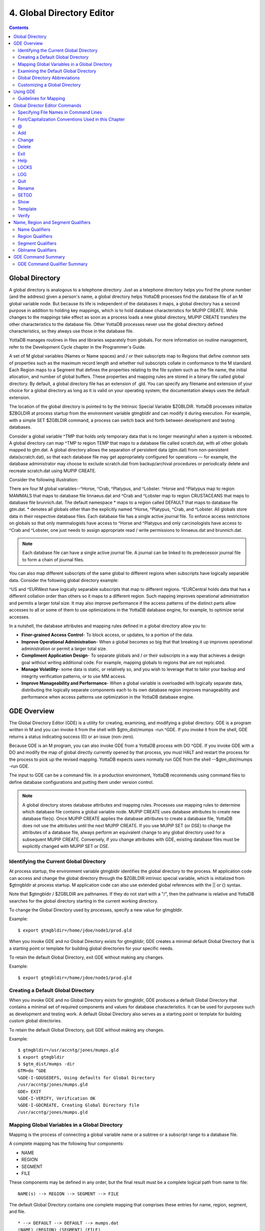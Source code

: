 
.. index:: 
   Global Directory Editor

=============================
4. Global Directory Editor
=============================

.. contents::
   :depth: 2

----------------------
Global Directory
----------------------

A global directory is analogous to a telephone directory. Just as a telephone directory helps you find the phone number (and the address) given a person's name, a global directory helps YottaDB processes find the database file of an M global variable node. But because its life is independent of the databases it maps, a global directory has a second purpose in addition to holding key mappings, which is to hold database characteristics for MUPIP CREATE. While changes to the mappings take effect as soon as a process loads a new global directory, MUPIP CREATE transfers the other characteristics to the database file. Other YottaDB processes never use the global directory defined characteristics, so they always use those in the database file.

YottaDB manages routines in files and libraries separately from globals. For more information on routine management, refer to the Development Cycle chapter in the Programmer's Guide.

A set of M global variables (Names or Name spaces) and / or their subscripts map to Regions that define common sets of properties such as the maximum record length and whether null subscripts collate in conformance to the M standard. Each Region maps to a Segment that defines the properties relating to the file system such as the file name, the initial allocation, and number of global buffers. These properties and mapping rules are stored in a binary file called global directory. By default, a global directory file has an extension of .gld. You can specify any filename and extension of your choice for a global directory as long as it is valid on your operating system; the documentation always uses the default extension.

The location of the global directory is pointed to by the Intrinsic Special Variable $ZGBLDIR. YottaDB processes initialize $ZBGLDIR at process startup from the environment variable gtmgbldir and can modify it during execution. For example, with a simple SET $ZGBLDIR command, a process can switch back and forth between development and testing databases.

Consider a global variable ^TMP that holds only temporary data that is no longer meaningful when a system is rebooted. A global directory can map ^TMP to region TEMP that maps to a database file called scratch.dat, with all other globals mapped to gtm.dat. A global directory allows the separation of persistent data (gtm.dat) from non-persistent data(scratch.dat), so that each database file may get appropriately configured for operations — for example, the database administrator may choose to exclude scratch.dat from backup/archival procedures or periodically delete and recreate scratch.dat using MUPIP CREATE.

Consider the following illustration: 

.. image:: globaldir.png

There are four M global variables--^Horse, ^Crab, ^Platypus, and ^Lobster. ^Horse and ^Platypus map to region MAMMALS that maps to database file linnaeus.dat and ^Crab and ^Lobster map to region CRUSTACEANS that maps to database file brunnich.dat. The default namespace * maps to a region called DEFAULT that maps to database file gtm.dat. * denotes all globals other than the explicitly named ^Horse, ^Platypus, ^Crab, and ^Lobster. All globals store data in their respective database files. Each database file has a single active journal file. To enforce access restrictions on globals so that only mammalogists have access to ^Horse and ^Platypus and only carcinologists have access to ^Crab and ^Lobster, one just needs to assign appropriate read / write permissions to linnaeus.dat and brunnich.dat.

.. note::
   Each database file can have a single active journal file. A journal can be linked to its predecessor journal file to form a chain of journal files. 

You can also map different subscripts of the same global to different regions when subscripts have logically separable data. Consider the following global directory example:

.. image:: gd.png

^US and ^EURWest have logically separable subscripts that map to different regions. ^EURCentral holds data that has a different collation order than others so it maps to a different region. Such mapping improves operational administration and permits a larger total size. It may also improve performance if the access patterns of the distinct parts allow accesses to all or some of them to use optimizations in the YottaDB database engine, for example, to optimize serial accesses. 

In a nutshell, the database attributes and mapping rules defined in a global directory allow you to: 

* **Finer-grained Access Control**- To block access, or updates, to a portion of the data.

* **Improve Operational Administration**- When a global becomes so big that that breaking it up improves operational administration or permit a larger total size.

* **Compliment Application Design**- To separate globals and / or their subscripts in a way that achieves a design goal without writing additional code. For example, mapping globals to regions that are not replicated.

* **Manage Volatility**- some data is static, or relatively so, and you wish to leverage that to tailor your backup and integrity verification patterns, or to use MM access.

* **Improve Manageability and Performance**- When a global variable is overloaded with logically separate data, distributing the logically separate components each to its own database region improves manageability and performance when access patterns use optimization in the YottaDB database engine.


-----------------------
GDE Overview
-----------------------

The Global Directory Editor (GDE) is a utility for creating, examining, and modifying a global directory. GDE is a program written in M and you can invoke it from the shell with $gtm_dist/mumps -run ^GDE. If you invoke it from the shell, GDE returns a status indicating success (0) or an issue (non-zero).

Because GDE is an M program, you can also invoke GDE from a YottaDB process with DO ^GDE. If you invoke GDE with a DO and modify the map of global directly currently opened by that process, you must HALT and restart the process for the process to pick up the revised mapping. YottaDB expects users normally run GDE from the shell --$gtm_dist/mumps -run GDE.

The input to GDE can be a command file. In a production environment, YottaDB recommends using command files to define database configurations and putting them under version control.

.. note::
   A global directory stores database attributes and mapping rules. Processes use mapping rules to determine which database file contains a global variable node. MUPIP CREATE uses database attributes to create new database file(s). Once MUPIP CREATE applies the database attributes to create a database file, YottaDB does not use the attributes until the next MUPIP CREATE. If you use MUPIP SET (or DSE) to change the attributes of a database file, always perform an equivalent change to any global directory used for a subsequent MUPIP CREATE. Conversely, if you change attributes with GDE, existing database files must be explicitly changed with MUPIP SET or DSE.

+++++++++++++++++++++++++++++++++++++++++
Identifying the Current Global Directory
+++++++++++++++++++++++++++++++++++++++++

At process startup, the environment variable gtmgbldir identifies the global directory to the process. M application code can access and change the global directory through the $ZGBLDIR intrinsic special variable, which is initialized from $gtmgbldir at process startup. M application code can also use extended global references with the || or {} syntax.

Note that $gtmgbldir / $ZGBLDIR are pathnames. If they do not start with a "/", then the pathname is relative and YottaDB searches for the global directory starting in the current working directory.

To change the Global Directory used by processes, specify a new value for gtmgbldir.

Example:

.. parsed-literal::
   $ export gtmgbldir=/home/jdoe/node1/prod.gld

When you invoke GDE and no Global Directory exists for gtmgbldir, GDE creates a minimal default Global Directory that is a starting point or template for building global directories for your specific needs.

To retain the default Global Directory, exit GDE without making any changes.

Example:

.. parsed-literal::
   $ export gtmgbldir=/home/jdoe/node1/prod.gld

++++++++++++++++++++++++++++++++++++
Creating a Default Global Directory
++++++++++++++++++++++++++++++++++++

When you invoke GDE and no Global Directory exists for gtmgbldir, GDE produces a default Global Directory that contains a minimal set of required components and values for database characteristics. It can be used for purposes such as development and testing work. A default Global Directory also serves as a starting point or template for building custom global directories.

To retain the default Global Directory, quit GDE without making any changes.

Example:

.. parsed-literal::
   $ gtmgbldir=/usr/accntg/jones/mumps.gld
   $ export gtmgbldir
   $ $gtm_dist/mumps -dir
   GTM>do ^GDE
   %GDE-I-GDUSEDEFS, Using defaults for Global Directory
   /usr/accntg/jones/mumps.gld
   GDE> EXIT
   %GDE-I-VERIFY, Verification OK
   %GDE-I-GDCREATE, Creating Global Directory file
   /usr/accntg/jones/mumps.gld

+++++++++++++++++++++++++++++++++++++++++++++++
 Mapping Global Variables in a Global Directory
+++++++++++++++++++++++++++++++++++++++++++++++

Mapping is the process of connecting a global variable name or a subtree or a subscript range to a database file.

A complete mapping has the following four components:

* NAME
* REGION
* SEGMENT
* FILE

These components may be defined in any order, but the final result must be a complete logical path from name to file:

.. parsed-literal::
   NAME(s) --> REGION --> SEGMENT --> FILE

The default Global Directory contains one complete mapping that comprises these entries for name, region, segment, and file.

.. parsed-literal::
   * --> DEFAULT --> DEFAULT --> mumps.dat
   (NAME) (REGION) (SEGMENT) (FILE)

The * wildcard identifies all possible global names. Subsequent edits create entries for individual global names or name prefixes.

Regions and segments store information used to control the creation of the file. The characteristics stored with the region and segment are passed to MUPIP only when creating the database file using the CREATE command, so subsequent changes to these characteristics in the Global Directory have no effect on an existing database.

On EXIT, GDE validates the global directory to ensure that every legal global variable node maps to exactly one region; that every region has at least one global variable node mapping to it and that it maps to exactly one segment; that every segment has exactly one region mapping to it; and that the attributes for each region and segment are internally consistent. GDE will not create a structurally unsound global directory, and will not exit until it validates the global directory. Informational messages advise you of structural inconsistencies.

+++++++++++++++++++++++++++++++++++++++
Examining the Default Global Directory
+++++++++++++++++++++++++++++++++++++++

A Global Directory looks like this:

.. parsed-literal::
                                         \*\*\* Templates \*\*\*
    Region                  Def Coll     Rec Size   Key Size   Null Subs   Std Null Coll   Jnl   Inst Freeze on Err   Qdb Rundown   Epoch Taper   AutoDb  Stats   Lock Crit
    ------------------------------------------------------------------------------------------------------------------------------------------------------------------------
    <default>                   0          256        64        NEVER           N           N              N               N             Y          N        Y      SEP

   
    Segment                Active        Acc   Typ    Block     Alloc   Exten   Options
    ---------------------------------------------------------------------------------------
    <default>                *           BG    DYN    4096       100     100    GLOB=1024
                                                                                LOCK=40
                                                                                RES=0
                                                                                ENCR=OFF
                                                                                MSLT=1024
                                                                                DALL=YES
                                                                                AIO=OFF
    <default>                            MM   DYN     4096       100      100   DEFER
                                                                                LOCK=40
                                                                                MSLT=1024
                                                                                DALL=YES


             \*\*\* NAMES \*\*\*
    Global                      Region
    -----------------------------------
      *                       DEFAULT


                                      \*\*\* REGIONS \*\*\*
    Region             Dynamic Segment        Def Coll   Rec Size   Key Size    Null Subs   Std Null Coll  Jnl  Inst Freeze on Err   Qdb Rundown  Epoch Taper  AutoDB  Stats   Lock Crit
    -------------------------------------------------------------------------------------------------------------------------------------------------------------------------------------
    DEFAULT            DEFAULT                  0         256         64           NEVER          N         N           N                 N            Y          N      Y       SEP


                                       \*\*\* SEGMENTS \*\*\*
    Segment                File (def ext: .dat)      Acc  Typ   Block   Alloc  Exten  Options
    ---------------------------------------------------------------------------------------------
    DEFAULT                  mumps.dat               BG   DYN    4096    100    100   GLOB=1024
                                                                                      LOCK=40
                                                                                      RES=0
                                                                                      ENCR=OFF
                                                                                      MSLT=1024
                                                                                      DALL=YES
                                                                                      AIO=OFF

                                        \*\*\* MAP \*\*\*
    ----------------------------- Names ---------------------------------------------
    From                Up to                      Region/Segment/File (def ext: .dat)
    ----------------------------------------------------------------------------------
    %                   ...                           REG=DEFAULT
                                                      SEG=DEFAULT
                                                      FILE=mumps.dat
    LOCAL LOCKS                                       REG=DEFAULT
                                                      SEG=DEFAULT
                                                      FILE=mumps.dat


There are five primary sections in a Global Directory

* TEMPLATES
* NAMES
* REGIONS
* SEGMENTS
* MAP

The function of each section in the Global Directory is described as follows:

**TEMPLATES**

This section of the Global Directory provides a default value for every database or file parameter passed to YottaDB as part of a region or segment definition. GDE uses templates to complete a region or segment definition where one of these necessary values is not explicitly defined.

GDE provides initial default values when creating a new Global Directory. You can then change any of the values using the appropriate -REGION or -SEGMENT qualifiers with the TEMPLATE command.

**NAMES**

An M program sees a monolithic global variable namespace. The NAMES section of the Global Directory partitions the namespace so that a global name or a global name with a subscript range reside in different database files. An M global can reside in one more database file, each database file can store many M globals.

**REGIONS**

The REGIONS section lists all of the regions in the Global Directory. Each region defines common properties for a set of M global variables or nodes; therefore, multiple sets of names from the NAMES section map onto a single region.

You assign these values by specifying the appropriate qualifier when you create or modify individual regions. If you do not specify a value for a particular parameter, GDE assigns the default value from the TEMPLATES section.

**SEGMENTS**

This section of the Global Directory lists currently defined segments. While regions specify properties of global variables, segments specify the properties of files. There is a one-to-one mapping between regions and segments. You assign these values by specifying the appropriate qualifier when you create or modify individual segments. If you do not specify a value for a particular parameter, GDE assigns the default value from the TEMPLATES section.

**MAP**

This section of the Global Directory lists the current mapping of names to region to segment to file. In the default Global Directory, there are two lines in this section: one specifies the destination for all globals, the other one is for M LOCK resources with local variable names. If you add any new mapping component definitions (that is, any new names, regions, or segments), this section displays the current status of that mapping. Any components of the mapping not currently defined display "NONE". Because GDE requires all elements of a mapping to be defined, you will not be able to EXIT (and save) your Global Directory until you complete all mappings.

+++++++++++++++++++++++++++++++
Global Directory Abbreviations
+++++++++++++++++++++++++++++++

GDE uses the following abbreviations to display the output of a global directory. The following list show global directory abbreviations with the associated qualifiers. For a description of the function of individual qualifiers, see "GDE Command Summary". 

+-----------------------------------------+----------------------------------------+
| Abbreviation                            | Full Form                              |
+=========================================+========================================+
| Acc                                     | -ACCESS_METHOD                         |
+-----------------------------------------+----------------------------------------+
| AIO                                     | -[NO]ASYNCIO                           |
+-----------------------------------------+----------------------------------------+
| Alloc                                   | -ALLOCATION                            |
+-----------------------------------------+----------------------------------------+
| AutoDB                                  | -[NO]AUTODB                            |
+-----------------------------------------+----------------------------------------+
| Autoswitch                              | -AUTOSWITCHLIMIT                       |
+-----------------------------------------+----------------------------------------+
| Block                                   | -BLOCK_SIZE                            |
+-----------------------------------------+----------------------------------------+
| Buff                                    | -BUFFER-SIZE                           |
+-----------------------------------------+----------------------------------------+
| Dall                                    | -[NO]DEFER_ALLOCATE                    |
+-----------------------------------------+----------------------------------------+
| Def Coll                                | -COLLATION_DEFAULT                     |
+-----------------------------------------+----------------------------------------+
| Epoch Taper                             | -[NO]EPOCHTAPER                        |
+-----------------------------------------+----------------------------------------+
| Exten                                   | -EXTENSION_COUNT                       |
+-----------------------------------------+----------------------------------------+
| File                                    | -FILE_NAME                             |
+-----------------------------------------+----------------------------------------+
| GLOB                                    | -GLOBAL_BUFFER_COUNT                   |
+-----------------------------------------+----------------------------------------+
| Inst Freeze on Err                      | -[NO]INST_FREEZE_ON_ERROR              |
+-----------------------------------------+----------------------------------------+
| JNL                                     | -[NO]JOURNAL                           |
+-----------------------------------------+----------------------------------------+
| Key Size                                | -KEY_SIZE                              |
+-----------------------------------------+----------------------------------------+
| LOCK                                    | -LOCK_SPACE                            |
+-----------------------------------------+----------------------------------------+
| LOCK Crit                               | -[NO]LOCK_CRIT                         |
+-----------------------------------------+----------------------------------------+
| MSLT                                    | -MUTEX_SLOTS                           |
+-----------------------------------------+----------------------------------------+
| Null Subs                               | -[HO]NULL_SUBSCRIPTS                   |
+-----------------------------------------+----------------------------------------+
| Qdb Rndwn                               | -[NO]QDBRUNDOWN                        |
+-----------------------------------------+----------------------------------------+
| Std Null Coll                           | -[NO]STDNULLCOLL                       |
+-----------------------------------------+----------------------------------------+
| Rec Size                                | -RECORD_SIZE                           |
+-----------------------------------------+----------------------------------------+
| RES                                     | -RESERVED_BYTES                        |
+-----------------------------------------+----------------------------------------+
| Region                                  | -REGION                                |
+-----------------------------------------+----------------------------------------+
| Stats                                   | -[NO[STATS                             |
+-----------------------------------------+----------------------------------------+
| Typ                                     | -DYNAMIC_SEGMENT                       |
+-----------------------------------------+----------------------------------------+

++++++++++++++++++++++++++++++++
Customizing a Global Directory
++++++++++++++++++++++++++++++++

Once you have installed YottaDB and verified its operation, create Global Directories based on your needs. To create customized Global Directories, use the appropriate GDE commands and qualifiers to build each desired Global Directory. The GDE commands are described later in this chapter.

You can also create a text file of GDE commands with a standard text editor and process this file with GDE. In a production environment, this gives better configuration management than interactive usage with GDE.

**Adding a Journaling Information Section**

If you select the -JOURNAL option when you ADD or CHANGE a region in a Global Directory, the following section is added to your Global Directory and displays when you invoke SHOW. The columns provided display the values you selected with the journal options, or defaults provided by YottaDB for any options not explicitly defined.

.. parsed-literal::
                                            \*\*\* JOURNALING INFORMATION \*\*\*
   Region               Journal File (def extL .mjl)        Before     Buff    Alloc   Exten   Autoswitch
   --------------------------------------------------------------------------------------------------------
   DEFAULT                $gtmdir/$gtmver/g/gtm.mjl          Y         2308    2048     2048    8386560

For more information about journaling, see the section on the JOURNAL qualifier in this chapter and Chapter 6: “YottaDB Journaling”.

-----------------------
Using GDE
-----------------------

The default installation procedure places the GDE utility into a directory assigned to the environment variable gtm_dist.

To invoke GDE:

from within YottaDB, use the command:

.. parsed-literal::
   YDB>do ^GDE

from the shell, enter:

.. parsed-literal::
   $ mumps -r GDE

GDE displays informational messages like the following, and then the GDE> prompt:

.. parsed-literal::
   %GDE-I-LOADGD, loading Global Directory file /prod/mumps.gld
   %GDE-I-VERIFY, Verification OK
   GDE>

If this does not work, contact your system manager to investigate setup and file access issues.

.. note::
   Even when invoked from within YottaDB, GDE always uses the gtmgbldir environment variable to identify its target.

To leave GDE:

* Use the GDE EXIT command to save all changes and return to the caller.

  .. parsed-literal::
     GDE> EXIT

* Use the GDE QUIT command to discard all changes and return to the caller. This will not save any changes.

  .. parsed-literal::
     GDE> QUIT

+++++++++++++++++++++++
Guidelines for Mapping
+++++++++++++++++++++++

This section lists the parameters that apply to defining each component of a mapping.

**NAMES**

The NAMES section contains mappings of M global name spaces. More than one name space can map to a single region but a single name space can only map to one region.

A name space:

* Is case-sensitive
* Must begin with an alphabetic character or a percent sign (%).
* Can be a discrete "global" name, for example, aaa corresponds to the global variable ^aaa.
* Can be a global name ending with a wild card ("*"), for example, abc* represents the set of global nodes which have abc as the starting prefix.
* Can be a subtree of a global name, for example, abc(1) represents a subtree of the global ^abc. 
* Can be a subscript range, for example, abc(1:10) represents all nodes starting from ^abc(1) up to (but not including) to ^abc(10).
* A global name can be one to 31 alphanumeric characters. However, the combined length of a global and its subscripts is limited to 1,019 bytes (the maximum key size supported by YottaDB). Note that the byte length of the subscripted global specification can exceed the maximum KeySize specified for its region. 
* Maps to only one region in the Global Directory.

**REGIONS**

The REGIONS section contains mappings of the database. A region is a logical structure that holds information about a portion of the database, such as key-size and record-size. A key is the internal representation of a global variable name. In this chapter the terms global variable name and key are used interchangeably. A record refers to a key and its data.

A Global Directory must have at least one region. A region only maps to a single segment. More than one name may map to a region.

A region name:

* Can include alphanumerics, dollar signs ($), and underscores ( _ ).
* Can have from 1 to 31 characters.

GDE automatically converts region names to uppercase, and uses DEFAULT for the default region name.

**SEGMENTS**

The SEGMENTS section contains mappings for segments. A segment defines file-related database storage characteristics. A segment must map to a single file. A segment can be mapped by only one region.

YottaDB uses a segment to define a physical file and access method for the database stored in that file.

A segment-name:

* Can include alphanumerics, dollar signs ($), and underscores ( _ )
* Can have from one to 31 characters

GDE automatically converts segment names to uppercase. GDE uses DEFAULT for the default segment name.

**FILE**

Files are the structures provided by UNIX for the storage and retrieval of information. Files used by YottaDB must be random-access files resident on disk.

By default, GDE uses the file-name mumps.dat for the DEFAULT segment. GDE adds the .dat to the file name when you do not specify an extension. Avoid non-graphic and punctuation characters with potential semantic significance to the file system in file names as they will produce operational difficulties.

**Example of a Basic Mapping**

To complete this procedure, you must have already opened a Global Directory.

* ADD a new global variable name.

  .. parsed-literal::
     GDE> add -name cus -region=cusreg
  
This maps the global name cus to the region cusreg.

* ADD region cusreg, if it does not exist.

  .. parsed-literal::
     GDE> add -region cusreg -dynamic=cusseg

This creates the region cusreg and connects it to the segment cusseg. -d[ynamic] is a required qualifier that takes the associated segment-name as a value.

* ADD segment cusreg, if it does not exist, and link it to a file.

  .. parsed-literal::
     GDE> add -segment cusseg -file=cus.dat

This creates the segment cusseg and connects it to the file cus.dat.

To review the information you have added to the Global Directory, use the SHOW command.

To perform a consistency check of the configuration, use the VERIFY command.

To exit the Global Directory and save your changes, use the EXIT command. GDE performs an automatic verification. If successful, the mappings and database specifications become part of the Global Directory, available for access by processes, utilities, and the run-time system.

Only MUPIP CREATE uses the database specifications; run-time processes and other utility functions use only the map. 

-------------------------------
Global Director Editor Commands
-------------------------------

This section describes GDE commands. GDE allows abbreviations of commands. The section describing each command provides the minimum abbreviation for that command and a description of any qualifiers that are not object-related. The section discussing the object-type describes all the associated object-related qualifiers.

Command Syntax:

The general format of GDE commands is:

.. parsed-literal::
   command [-object-type] [object-name] [-qualifier]

where:

-object-type : Indicates whether the command operates on a -N[AME] space, -R[EGION], or -S[EGMENT].
object-name: Specifies the name of the N[AME] space, R[EGION], or S[EGMENT]. Objects of different types may have the same name. Name spaces may include the wildcard operator (*) as a suffix.
-qualifier: Indicates an object qualifier.

The format description for each individual command specifies required qualifiers for that command.

The @, EXIT, HELP, LOG, QUIT, SETGD, and SPAWN commands do not use this general format. For the applicable format, refer to the section explaining each of these commands.

Comments on command lines start with an exclamation mark (!) and run to the end of line. 

.. note::
   An exclamation mark not enclosed in quotation marks ("")(for example in a subscript) causes GDE to ignore the rest of that input line.


++++++++++++++++++++++++++++++++++++++
Specifying File Names in Command Lines
++++++++++++++++++++++++++++++++++++++

File names must either appear as the last item on the command line or be surrounded by quotation marks. Because UNIX file naming conventions permit the use of virtually any character in a file-name, once a qualifier such as -FILE_NAME or -LOG introduces a file name and the first character after the equal sign is not a quotation mark, YottaDB treats the entire remainder of the line as the file-name. When using quotation marks around file-names, GDE interprets a pair of embedded quotation marks as a single quotation mark within the file-name. Note that the use of Ctrl or punctuation characters such as exclamation mark (!), asterisk (*), or comma (,) in a file-name is likely to create significant operational file management challenges. YottaDB strongly recommends against such practices.

+++++++++++++++++++++++++++++++++++++++++++++++++++++
Font/Capitalization Conventions Used in this Chapter
+++++++++++++++++++++++++++++++++++++++++++++++++++++

All YottaDB and GDE commands and qualifiers may be entered in either upper or lower case at the command prompt. However, when you SHOW your current Global Directory, GDE uses the following case conventions: 

* Region and segment names always display in uppercase

* Name space object names always appear in case in which they are entered.

* File-names always appear in case in which they are entered.

.. note::
   The .dat extension is appended to the file-name when the database file is created, but does not appear in the Global Directory listing, unless you enter it that way.

The descriptions of these commands and qualifiers appear in various cases and fonts throughout this documentation. This section describes the conventions used in describing these commands and qualifiers.

* In text: all YottaDB commands and qualifiers appear in uppercase.

* In examples: the entire command line is shown in lower case.

+++
\@
+++

The @ command executes a GDE command file. Use the @ command to execute GDE commands stored in a text file.

The format of the @ command is:

.. parsed-literal::
   @file-name

The file-name specifies the command file to execute. Use the file-name alone for a file in the current working directory or specify the relative path or the full path.

GDE executes each line of the command file as if it were entered at the terminal.

Example:

.. parsed-literal::
   GDE> @standard

This command executes the GDE commands in the file standard in the current working directory. standard should contain GDE commands; comments should start with an exclamation mark (!). 

+++
Add
+++

The ADD command inserts a new name, region, or segment into the Global Directory.

The format of the ADD command is one of the following: 

.. parsed-literal::
   A[DD] -N[AME] namespace -R[EGION]=region-name
   A[DD] -R[EGION] region-name -D[YNAMIC]=segment-name [-REGION-qualifier...]
   A[DD] -S[EGMENT] segment-name [-SEGMENT-qualifier...] -F[ILE_NAME]=file-name
   A[DD] -G[BLNAME] global-name [-GBLNAME-qualifier ...] 

The ADD command requires specification of an object-type and object-name. GDE supplies default values from the templates for qualifiers not explicitly supplied in the command.

namespace specifies a global name or a global name with subscript(s) or a global name with a subscript range in the form of global[[*]|[(from-subscript:[to-subscript])]].

Name spaces and file-names are case-sensitive; other objects are not case-sensitive.

**-Name**

Maps a namespace to a region in the global directory. The format of the ADD -NAME command is:

.. parsed-literal::
   A[DD]-N[AME] namespace -R[EGION]=region-name


* You can map a global and its subtrees to different regions.

* You can also use a colon (:) to map ranges of subscripted names and their subtrees to a region. Ranges are closed on the left and open on the right side of the colon. For example, add -name PRODAGE(0:10) -region DECADE0 maps ^PRODAGE(0) to ^PRODAGE(9), assuming the application always uses integer subscripts, to region DECADE0.

* You can also use $CHAR() and $ZCHAR() to specify unprintable characters as subscripts. "" (an empty string) or no value (e.g. 20: or :20 or :) specify open-ended ranges, which span, on the left, from the first subscript ("") to, on the right, the last possible string.

* Regions that contain global variables sharing the same unsubscripted name that span regions must use standard null collation; attempting to use the deprecated original null collation produces an error.

Example:

.. parsed-literal::
   GDE> add    -name IMPL                             -region=OTHERMUMPS  ! Map MUMPS implementations to OTHERMUMPS
   GDE> add    -name IMPL("YottaDB")                  -region=MYMUMPS     ! While mapping YottaDB to MYMUMPS

These examples map an entire subtree of a global to a region.

Example:

.. parsed-literal::
   GDE> add    -name PRODAGE(0:10)                    -region=DECADE0     ! Ranges are closed on the left and open on the right
   GDE> add    -name PRODAGE(10:20)                   -region=DECADE1     ! PRODAGE(10) maps to DECADE1
   GDE> add    -name PRODAGE(20:30)                   -region=DECADE2

This example uses a colon (:) to map ranges of subscripted names and their subtrees to a region. Note that ranges are specific numbers or strings - GDE does not support wildcards (using "*") in ranges.

Example:

.. parsed-literal::
   GDE> add    -name=PRODAGE(:10)                     -region=DECADE0     ! This line and the next are equivalent
   GDE> add    -name PRODAGE("":10)                   -region=DECADE0     ! numbers up to, but not including, 10
   GDE> add    -name PRODAGE(20:)                     -region=DECADE2     ! 20 thru all numbers (> 20) + strings
   GDE> add    -name PRODAGE(20:"")                   -region=DECADE2     ! same as the add just above

These examples demonstrate the use of $CHAR() and $ZCHAR() to specify unprintable characters; Notice that the arguments are positive integers (exponential - E syntax not allowed), and valid code points for $CHAR() or in range for $ZCHAR(), both with respect to the current $ZCHSET. Also, "" (an empty string) or no value (e.g. 20: or :20 or :) specify open-ended ranges, which span, on the left, from the first subscript ("") to, on the right, the last possible string.

Example:

.. parsed-literal::
   GDE> add    -name MODELNUM                         -region=NUMERIC
   GDE> add    -name MODELNUM($char(0):)              -region=STRING


This example map numeric subscripts and strings to separate regions.

Example:

.. parsed-literal::
   GDE> add    -name DIVISION("Europe","a":"m")       -region EUROPEAL
   GDE> add    -name DIVISION("Europe","m":"z")       -region EUROPEM
   GDE> add    -name DIVISION("Australia")            -region AUSTRALIA
   GDE> add    -name DIVISION("USA","South","a":"m")  -region USSAL
   GDE> add    -name DIVISION("USA","South","m":"{")  -region USSMZ
   GDE> add    -name DIVISION("USA","WestCoast")      -region USWC

This example maps global variables with the same unsubscripted name at multiple subscript levels.

Example:

.. parsed-literal::
   GDE> add    -name x                               -region=REG1
   GDE> add    -name x(5)                            -region=REG1
   GDE> add    -name x(5,10:)                        -region=REG2
   GDE> add    -name x(5:20)                         -region=REG2
   GDE> add    -name x(20)                           -region=REG2
   GDE> add    -name x(20,40)                        -region=REG2
   GDE> add    -name x(20,40,50:)                    -region=REG3
   GDE> add    -name x(20,40:)                       -region=REG3
   GDE> add    -name x(20:)                          -region=REG3

This example performs the following mapping:

* from ^x, upto but not including ^x(5,10), maps to REG1

* from ^x(5,10), upto but not including ^x(20,40,50), maps to to REG2

* from ^x(20,40,50) through the last subscript in ^x maps to REG 3

**-Segment**

Maps a segment to a database file. The syntax of the ADD -SEGMENT command is:

.. parsed-literal::
   A[DD]-S[EGMENT] segment-name [-SEGMENT-qualifier...] -F[ILE_NAME]=file-name

Example:

.. parsed-literal::
   GDE> add -segment temp -file_name=scratch

This command creates a segment-name TEMP and maps it to the file scratch.dat in the current working directory. However, if you were to specify scratch as the file-name, in other words, an environment variable, each process uses the file using the translation of that environment variable at run-time.

**-Region**

Maps a region to a segment. The syntax of the ADD -REGION command is:

.. parsed-literal::
   A[DD]-R[EGION] region-name -D[YNAMIC]=segment-name [-REGION-qualifier...]

**-Gblname**

Provides a mechanism to specify the collation for global variables sharing the same unsubscripted name. Specifying a collation is necessary for globals that span multiple regions and and use an alternate collation. Because the global name EURCentral (described in the Introduction section) uses an alternate collation, it requires an entry in the GBLNAME section. The format of the ADD -GBLNAME command is:

.. parsed-literal::
   A[DD] -G[BLNAME] -C[OLLATION]=collation_number

* Because string subscripts are subject to collation (the unsubscripted portion of a global variable name and numeric subscripts are not), GDE needs to know the collation sequence number associated with each unsubscripted global variable name. M standard collation (the default) has a collation number of zero (0). As a consequence, when you use alternative collation(s) (other than 0), the collation transforms must be available to GDE in the same way as they are to other YottaDB components. All of a global (all nodes sharing the same unsubscripted global name) must have a single collation, which is implicitly the case for globals that do not span multiple regions.

* Globals that do not span multiple regions and do not have any collation characteristics defined in the GBLNAME section of the global directory take on the default collation characteristics defined in the database region to which they map. On the other hand, globals that span multiple regions have their collation implicitly (collation 0), or explicitly, established by the GBLNAME section of the global directory and cannot adopt a differing collation based on the region collation characteristic. Because YottaDB determines collation for globals spanning multiple regions by the GBLNAME characteristic, which cannot change once the database files are created, GDE reports collation on many error messages.

Example:

.. parsed-literal::
   GDE> add    -gblname EURCentral -collation=1
   GDE> show   -gblname
            \*\*\* GBLNAMES \*\*\*
   Global                             Coll  Ver
   ------------------------------------------------------------------------------
   EURCentral                           1    0

+++++++++++
Change
+++++++++++

The CHANGE command alters the name-to-region or region-to-segment mapping and /or the environment for a region or segment.

The format of the CHANGE command is: 

.. parsed-literal::
   C[HANGE]-N[AME] namespace -R[EGION]=new-region
   C[HANGE]-R[EGION] region-name [-REGION-qualifier...]
   C[HANGE]-S[EGMENT] segment-name [-SEGMENT-qualifier...]
   C[HANGE] -G[BLNAME] -C[OLLATION]=collation_number

The CHANGE command requires specification of an object-type and object-name.

Once you exit GDE, mapping changes take effect for any subsequent image activation (for example, the next RUN or the mumps -direct command). Changes to database parameters only take effect for new database files created with subsequent MUPIP CREATE commands that use the modified Global Directory. Use the MUPIP SET command (or in some cases DSE) to change characteristics of existing database files.

Example:

.. parsed-literal::
   GDE> change -region master -dynamic=temp -key=100

This command changes the region master to use the segment temp and establishes a maximum KEY_SIZE of 100 characters for the next creation of a file for this region. The segment change takes effect the first time the system uses the Global Directory after the GDE session EXITs, while the KEY_SIZE change takes effect after the next MUPIP CREATE that creates a new database file for segment temp.

++++++++++++++
Delete
++++++++++++++

The DELETE command removes a name, region, or segment from the Global Directory. The DELETE command does not delete any actual data. However, YottaDB does not access database files that do not have mapped global variables except through extended references using an alternative global directory that does not map to them. Note that YottaDB replication does not support global updates made with extended references, unless they actually map to a database file that is a part of the replicated instance.

The format of the DELETE command is: 

.. parsed-literal::
   D[ELETE] -N[AME] namespace
   D[ELETE] -R[EGION] region-name
   D[ELETE] -S[EGMENT] segment-name
   D[ELETE] -G[BLNAME] global-name

The DELETE command requires specification of an object-type and object-name.

Deleting a name removes the namespace-to-region mapping. Deleting a region unmaps all names mapped to the region. Deleting a segment unmaps the region mapped to the segment.

You may map the deleted names to another region or the deleted region to another segment using the CHANGE command.

The default namespace (*) cannot be deleted.

Example:

.. parsed-literal::
   GDE> del -name T*

This command deletes the explicit mapping of all global names starting with the letter "T." This command does not delete any global variables. However, it may make preexisting globals starting with the letter "T" invisible, at least while using this global directory, because the T* global names map to the default namespace going forward. 

++++++++
Exit
++++++++

The EXIT command writes all changes made in the current GDE editing session to the Global Directory and terminates the current editing session.

The format of the EXIT command is:

.. parsed-literal::
   E\[XIT\]

GDE performs a full verification test (VERIFY) on the data. If the verification succeeds, GDE writes the new Global Directory to file system and issues a verification message.

If the verification fails, GDE displays a listing of all unverifiable mappings and waits for corrections. Make appropriate corrections, or leave the Global Directory in its original, unedited state by using the QUIT command.

If you have not made any changes to the Global Directory, GDE does not save a new Global Directory unless the original global directory had an older format which GDE has automatically upgraded. Note that while GDE upgrades older global directories to the current version, there is no facility to downgrade global directories to prior versions, so you should always save copies of any global directories that might be needed to retrieve archival data.

+++++
Help
+++++

The HELP command displays online information about GDE commands and qualifiers.

The format of the HELP command is:

.. parsed-literal::
   H\[ELP\] \[topic...\]

where topic specifies the GDE command for which you want information. If you omit the topic, GDE prompts you for it. 

++++++++
LOCKS
++++++++

The LOCKS command specifies the region into which YottaDB maps "local" locks(those with resource names not starting with a caret symbol ^). GDE maps locks on resource names, starting with a caret symbol, to the database region mapped for the global variable name matching the resource name.

The format of the LOCKS command is:

.. parsed-literal::
   LOC[KS] -R[EGION]=region-name

The LOCKS -REGION= qualifier allows specification of a region for local locks. By default, GDE maps local locks to the DEFAULT region .

Example:

.. parsed-literal::
   GDE> lock -region=main

This command maps all locks on resource names that don't start with the caret symbol, "^" to the region main.

.. note::
   YottaDB associates LOCKs for global names with the database region holding the corresponding unsubscripted global name. Suppose a global called ^EURWest spans multiple regions in multiple global directories, a command like LOCK ^EURWest may not work in the same way as it would do if ^EURWest did not span multiple regions. Before using a command like LOCK ^EURWest where ^EURWest spans multiple regions in multiple directories, ensure that the corresponding unsubscripted ^EURWest map to the same region in all the global directories. Alternatively, you can use LOCK globalname (with no leading up-arrow) and control LOCK interactions with the LOCKS global directory characteristic or use transaction processing to eliminate the use of LOCKs to protect global access. 

+++
LOG
+++

The LOG command creates a log file of all GDE commands and displays for the current editing session. Because the system places an exclamation point (!) (i.e., the comment symbol) before all display lines that are not entered by the user. In the log, the log can be used with the @ symbol as a command procedure.

The format of the LOG command is: 

.. parsed-literal::
   LOG
   LOG -ON[=file-name]
   LOG -OF[F]

The LOG command, without a qualifier, reports the current status of GDE logging. The LOG command displays a message showing whether logging is in effect and the specification of the current log file for the GDE session.

The log facility can be turned on and off using the -ON or -OFF qualifiers any time during a GDE session. However, GDE closes the log files only when the GDE session ends.

The -ON qualifier has an optional argument of a file, which must identify a legal UNIX file. If LOG -ON has no file-argument, GDE uses the previous log file for the editing session. If no log file has previously been specified during this editing session, GDE uses the default log file GDELOG.LOG.

Example:

.. parsed-literal::
   GDE> log -on="standard.log"

This command turns on logging of the session and directs the output to standard.log.

++++
Quit
++++

The QUIT command ends the current editing session without saving any changes to the Global Directory. GDE does not update the Global Directory file.

The format of the QUIT command is:

.. parsed-literal::
   Q\[UIT\]

If the session made changes to the Global Directory, GDE issues a message warning that the Global Directory has not been updated.

++++++
Rename
++++++

The RENAME command allows you to change a namespace, the name of a region, or the name of a segment.

The format of the RENAME command is:

.. parsed-literal::
   R[ENAME] -N[AME] old-name new-name
   R[ENAME] -R[EGION] old-region-name new-region-name
   R[ENAME] -S[EGMENT] old-segment-name new-segment-name
   R[ENAME] -G[BLNAME] old-global-name new-global-name

The RENAME command requires specification of an object-type and two object-names.

When renaming a region, GDE transfers all name mappings to the new region. When renaming a segment, GDE transfers the region mapping to the new segment.

Example:

.. parsed-literal::
   GDE> rename -segment stable table

This command renames segment stable to table and shifts any region mapped to stable so it is mapped to table.

+++++
SETGD
+++++

The SETGD command closes out edits on one Global Directory and opens edits on another.

The format of the SETGD command is: 

.. parsed-literal::
   SE\[TGD\] -F\[ILE\]=file-name \[-Q\[UIT\]\]

The -FILE=file-name specifies a different Global Directory file. When you provide a file-name without a full or relative pathname GDE uses the current working directory; if the file is missing an extension, then GDE defaults the type to .gld.

The -QUIT qualifier specifies that any changes made to the current Global Directory are not written and are lost when you change Global Directories.

SETGD changes the Global Directory that GDE is editing. If the current Global Directory has not been modified, or the -QUIT qualifier appears in the command, the change simply occurs. However, if the current Global Directory has been modified, GDE verifies the Global Directory, and if the verification is successful, writes that Global Directory. If the verification is not successful, the SETGD fails.

Example:

.. parsed-literal::
   GDE> SETGD -f="temp"

This changes the Global Directory being edited to temp. The quotation marks around the file name identifies the name of the file unequivocally to UNIX. If the -f is the final qualifier on the line, then the quotation marks are unnecessary.

+++++++++
Show
+++++++++

The SHOW command displays information contained in the Global Directory about names, regions, and segments.

The format of the SHOW command is:

.. parsed-literal::
   SH[OW] -C[OMMAND] -F[ILE]=[gde-command-file]
   SH[OW] -N[AME] [namespace]
   SH[OW] -R[EGION] [region-name]
   SH[OW] -S[EGMENT] [segment-name]
   SH[OW] -M[AP] [-R[EGION]=region-name]
   SH[OW] -T[EMPLATE] 
   SH[OW] -G[BLNAME]
   SH[OW] -A[LL]

-COMMAND: Displays GDE commands that recreate the current Global Directory state.

-F[ILE]=gde-command-file: Optionally specifies a file to hold the GDE commands produced by -COMMAND. -FILE must must always appear after -COMMAND.

Please consider using command files produced with the SHOW -COMMAND -FILE for creating new regions and segments in a global directory as the defaults come from the templates. If you inadvertently upgrade a global directory, you can use SHOW -COMMAND to create a file of commands that you can input to GDE with the prior YottaDB release to recreate the prior global directory file.

SHOW -COMMAND displays the GDE commands for creating names, regions, and segments of the current global directory state in a target environment. However, it does not always include the same template settings (SHOW -TEMPLATE) of the current global directory. SHOW -COMMAND creates an appropriate set of templates that minimize other adjustments to recreate the current global directory. If the current GDE template settings (SHOW -TEMPLATE) are important for your application, you need set them again after applying the commands from GDE SHOW -COMMAND in the target environment.

.. note::
   When GDE encounters an error while executing the @command-file command, it stops processing the command file and returns to the operator prompt, which gives the operator the option of compensating for the error. If you subsequently issue @command-file command again in the same session for the same command-file, GDE resumes processing it at the line after the last error.

-NAME, -REGION, -SEGMENT, -GBLNAME, -MAP, -TEMPLATE, and -ALL are qualifiers that cause GDE to display selected portions of the Global Directory as follows:

-MAP: Displays the current mapping of all names, regions, segments, and files. This qualifier corresponds to the section of the SHOW report titled \*\*\*MAP\*\*\*. The output of a SHOW -MAP may be restricted to a particular region by specifying a -REGION qualifier with a region name argument.

-TEMPLATE: Displays the current region and segment templates. This qualifier corresponds to the section of the SHOW report titled: 

.. parsed-literal::
  \*\*\* TEMPLATES \*\*\*

-ALL: Displays the entire Global Directory. This qualifier corresponds to displaying "all" sections of the SHOW report: 

.. parsed-literal::
   \*\*\*TEMPLATES\*\*\*, \*\*\*NAMES\*\*\*, \*\*\*REGIONS\*\*\*, \*\*\*SEGMENTS\*\*\*,  \*\*\*MAP\*\*\*.

By default, SHOW displays -ALL.

If you want to print the Global Directory, create a log file by executing LOG -ON= before executing the SHOW command. The -LOG command captures all the commands entered and output. You can print the log file if you want a hard copy record.

If you want to export the current Global Directory state, create a GDE command file with the SHOW -COMMAND -FILE=gde-command-file and run it in the target environment.

Example:

.. parsed-literal::
   GDE>SHOW TEMPLATE

                           \*\*\* TEMPLATES \*\*\*
  Region              Def Coll     Rec Size   Key Size  Null Subs   Std Null Coll  Jnl   Inst Freeze on Err  Qdb Rndwn  Epoch Taper  AutoDB  Stats  LOCK Crit
  ------------------------------------------------------------------------------------------------------------------------------------------------------------
  <default>              0           256        64       NEVER            N         N             N              N           Y          N      Y      Sep

  Segment                 Active       Acc      Typ   Block        Alloc    Exten   Options
  -------------------------------------------------------------------------------------------
  <default>                 *          BG      DYN    4096         100       100   GLOB=1024
                                                                                   LOCK=40
                                                                                   RES=0
                                                                                   ENCR=OFF
                                                                                   MSLT=1024
                                                                                   DALL=YES
                                                                                   AIO=OFF
  <default>                            MM      DYN    4096         100       100   DEFER
                                                                                   LOCK=40
                                                                                   MSLT=1024
                                                                                   DALL=YES

This displays only the TEMPLATES section of the Global Directory.

.. parsed-literal::
   GDE>SHOW -command 
   TEMPLATE -REGION -NOAUTODB
   TEMPLATE -REGION -COLLATION_DEFAULT=0
   TEMPLATE -REGION -EPOCHTAPER
   TEMPLATE -REGION -NOINST_FREEZE_ON_ERROR
   TEMPLATE -REGION -JOURNAL=(ALLOCATION=2048,AUTOSWITCHLIMIT=8386560,BEFORE_IMAGE,BUFFER_SIZE=2312,EXTENSION=2048)
   TEMPLATE -REGION -KEY_SIZE=64
   TEMPLATE -REGION -NOLOCK_CRIT
   TEMPLATE -REGION -NULL_SUBSCRIPTS=NEVER
   TEMPLATE -REGION -NOQDBRUNDOWN
   TEMPLATE -REGION -RECORD_SIZE=256
   TEMPLATE -REGION -STATS
   TEMPLATE -REGION -NOSTDNULLCOLL
   !
   TEMPLATE -REGION -NOJOURNAL
   !
   TEMPLATE -SEGMENT -ACCESS_METHOD=BG
   TEMPLATE -SEGMENT -ALLOCATION=100
   TEMPLATE -SEGMENT -NOASYNCIO
   TEMPLATE -SEGMENT -BLOCK_SIZE=4096
   TEMPLATE -SEGMENT -DEFER_ALLOCATE
   TEMPLATE -SEGMENT -NOENCRYPTION_FLAG
   TEMPLATE -SEGMENT -EXTENSION_COUNT=100
   TEMPLATE -SEGMENT -GLOBAL_BUFFER_COUNT=1024
   TEMPLATE -SEGMENT -LOCK_SPACE=40
   TEMPLATE -SEGMENT -MUTEX_SLOTS=1024
   TEMPLATE -SEGMENT -RESERVED_BYTES=0
   !
   TEMPLATE -SEGMENT -ACCESS_METHOD=MM
   TEMPLATE -SEGMENT -ALLOCATION=100
   TEMPLATE -SEGMENT -NOASYNCIO
   TEMPLATE -SEGMENT -BLOCK_SIZE=4096
   TEMPLATE -SEGMENT -DEFER
   TEMPLATE -SEGMENT -DEFER_ALLOCATE
   TEMPLATE -SEGMENT -NOENCRYPTION_FLAG
   TEMPLATE -SEGMENT -EXTENSION_COUNT=100
   TEMPLATE -SEGMENT -GLOBAL_BUFFER_COUNT=1024
   TEMPLATE -SEGMENT -LOCK_SPACE=40
   TEMPLATE -SEGMENT -MUTEX_SLOTS=1024
   TEMPLATE -SEGMENT -RESERVED_BYTES=0
   !
   TEMPLATE -SEGMENT -ACCESS_METHOD=BG
   !
   DELETE -REGION DEFAULT
   DELETE -SEGMENT DEFAULT
   ADD -REGION AUSREG -DYNAMIC_SEGMENT=AUSSEG
   ADD -REGION DEFAULT -DYNAMIC_SEGMENT=DEFAULT
   ADD -REGION FRREG -DYNAMIC_SEGMENT=FRSEG
   ADD -REGION POREG -DYNAMIC_SEGMENT=POSEG
   ADD -REGION UKREG -DYNAMIC_SEGMENT=UKSEG
   ADD -REGION USSALREG -DYNAMIC_SEGMENT=USSALSEG
   ADD -REGION USSMZREG -DYNAMIC_SEGMENT=USSMZSEG
   !
   ADD -SEGMENT AUSSEG -FILE_NAME="AUS.dat"
   ADD -SEGMENT DEFAULT -FILE_NAME="gtm.dat"
   ADD -SEGMENT FRSEG -FILE_NAME="France.dat"
   ADD -SEGMENT POSEG -FILE_NAME="Poland.dat"
   ADD -SEGMENT UKSEG -FILE_NAME="UK.dat"
   ADD -SEGMENT USSALSEG -FILE_NAME="USSAL.dat"
   ADD -SEGMENT USSMZSEG -FILE_NAME="USSMZ.dat"
   !
   ADD -GBLNAME EURCentral -COLLATION=1
  !
   LOCKS -REGION=DEFAULT
   ADD -NAME Australia -REGION=AUSREG
   ADD -NAME EURCentral("Poland") -REGION=POREG
   ADD -NAME EURWest("France") -REGION=FRREG
   ADD -NAME EURWest("UK") -REGION=UKREG
   ADD -NAME US("South","a":"m") -REGION=USSALREG
   ADD -NAME US("South","m":"{") -REGION=USSMZREG
   !

This command displays the GDE commands to recreate the spanning region example described in the Introduction section. 

++++++++++++
Template
++++++++++++

The TEMPLATE command maintains a set of -REGION and -SEGMENT qualifier values for use as templates when ADDing regions and segments. When an ADD command omits qualifiers, GDE uses the template values as defaults.

GDE maintains a separate set of -SEGMENT qualifier values for each ACCESS_METHOD. When GDE modifies the ACCESS_METHOD, it activates the appropriate set of TEMPLATEs and sets all unspecified qualifiers to the template defaults for the new ACCESS_METHOD. Use the GDE SHOW command to display qualifier values for all ACCESS_METHODs.

The format of the TEMPLATE command is:

.. parsed-literal::
   T[EMPLATE] -R[EGION] [-REGION-qualifier...]
   T[EMPLATE] -S[EGMENT] [-SEGMENT-qualifier...]

The TEMPLATE command requires specification of an object-type.

Example:

.. parsed-literal::
   GDE> template -segment -allocation=200000

This command modifies the segment template so that any segments ADDed after this time produce database files with an ALLOCATION of 200,000 GDS blocks. 

+++++++
Verify
+++++++

The VERIFY command validates information entered into the current Global Directory. It checks the name-to-region mappings to ensure all names map to a region. The VERIFY command checks region-to-segment mappings to ensure each region maps to a segment, each segment maps to only one region, and the segment maps to a UNIX file. The EXIT command implicitly performs a VERIFY -ALL.

The format of the VERIFY command is: 

.. parsed-literal::
   V[ERIFY]
   V[ERIFY] -N[AME] [namespace]
   V[ERIFY] -R[EGION] [region-name]
   V[ERIFY] -S[EGMENT] [segment-name]
   V[ERIFY] -M[AP]
   V[ERIFY] -G[BLNAME]
   V[ERIFY] -T[EMPLATE]
   V[ERIFY] -A[LL]

The object-type is optional. -MAP, -TEMPLATE, and -ALL are special qualifiers used as follows:

-MAP : Checks that all names map to a region, all regions map to a segment, and all segments map to a file.
-TEMPLATE : Checks that all templates currently are consistent and useable.
-ALL : Checks all map and template data.
VERIFY with no qualifier, VERIFY -MAP, and VERIFY -ALL each check all current information.

Example:

.. parsed-literal::
   GDE> verify -region regis

This command verifies the region regis.

-----------------------------------
Name, Region and Segment Qualifiers
-----------------------------------

The -NAME, -REGION, and -SEGMENT qualifiers each have additional qualifiers used to further define or specify characteristics of a name, region, or segment. The following sections describe these additional qualifiers. 

+++++++++++++++
Name Qualifiers
+++++++++++++++

The following -NAME qualifier can be used with the ADD or CHANGE commands.

.. parsed-literal::
   -REGION=region-name

Specifies the name of a region. Region names are not case-sensitive, but are represented as uppercase by GDE.

The minimum length is one alphabetic character.

The maximum length is 31 alphanumeric characters.

Example:

.. parsed-literal::
   GDE> add -name a* -region=areg

This command creates the namespace a*, if it does not exist, and maps it to the region areg.

*Summary*

+-------------------------------------+-------------------+-------------------------+-----------------------------------+
| Qualifier                           | Default           |  Minimum                | Maximum                           |
+=====================================+===================+=========================+===================================+
| -R[EGION]=region-name (characters)  | (none)            | 1A                      | 16 A/N                            |
+-------------------------------------+-------------------+-------------------------+-----------------------------------+

++++++++++++++++++
Region Qualifiers
++++++++++++++++++

The following -REGION qualifiers can be used with the ADD, CHANGE, or TEMPLATE commands.

**-[NO]AU[TODB]**

Specifies whether YottaDB should implicitly create a database file for the region if none exists when a process attempts to access it. Because it carries lower operational risk and provides better operational control, the common practice is to create database files with MUPIP CREATE. However, AUTODB may simplify operations when you have scratch or temporary databases which are best deleted and recreated as a part of standard operation procedures.

The default is NOAUTODB.

**-C[OLLATION_DEFAULT]=number**

Specifies the number of the collation sequence definition to be used as the default for this database file. The number can be any integer from 0 to 255. The number you assign as a value must match the number of a defined collation sequence that resides in the shared library pointed to by the environment variable gtm_collate_n. For information on defining this environment variable and creating an alternate collation sequence, refer to the "Internationalization" chapter in the Programmer's Guide.

The minimum COLLATION_DEFAULT number is zero, which is the standard M collation sequence.

The maximum COLLATION_DEFAULT number is 255.

By default, GDE uses zero (0) as the COLLATION_DEFAULT.

**-D[YNAMIC_SEGMENT]=segment-name**

Specifies the name of the segment to which the region is mapped. Segment-names are not case-sensitive, but are displayed as uppercase by GDE.

The minimum length is one alphabetic character.

The maximum length is 31 alphanumeric characters.

**-[NO]EPOCHTAPER**

Tries to minimize epoch duration by reducing the number of buffers to flush by YottaDB and the file system (via an fsync()) as the epoch (time-based or due to a journal file auto-switch) approaches. By default, EPOCHTAPER is enabled.

**-[NO]INST[_FREEZE_ON_ERROR]**

Controls whether custom errors in a region should automatically cause an Instance Freeze. This qualifier modifies the value of "Inst Freeze on Error" file header element.

For more information on setting up a list of custom errors that automatically invoke an Instance Freeze, refer to “Instance Freeze”.

For more information on setting or clearing an Instance Freeze on an instance irrespective of whether any region is enabled for Instance, refer to “Starting the Source Server”.

**-[NO]J[OURNAL][=journal-option-list]**

This qualifier establishes characteristics for the journal file on newly created databases.

-NOJOURNAL specifies that updates to the database file are not journaled. -NOJOURNAL does not accept an argument assignment.

-JOURNAL specifies that journaling is allowed. -JOURNAL takes one or more arguments in a journal-option-list. The journal-option-list contains keywords separated with commas (,) enclosed in parentheses ( ) with file-names quoted (for example, change -region test -journal=(before,file="foo") . If the list contains only one keyword, the parentheses and quotes are optional.

Although you do not have to establish the criteria for your journaling process at this point, it is efficient to do so, even if you are not entirely sure you will use journaling. The options available for -JOURNAL set up the environment, so it is ready for you to enable with MUPIP SET -JOURNAL. You can also change or add any of the established options at that time.

For more information about journaling, see Chapter 6: “YottaDB Journaling”.

The journal-option-list includes:

* A[LLOCATION]=blocks

* AUTOSWITCHLIMIT=blocks

* [NO]BE[FORE_IMAGE]

* BU[FFER_SIZE]=pages

* E[XTENSION]=blocks

* F[ILE_NAME]=file-specification-name

The following section describes some -JOURNAL options.

*-AU[TOSWITCHLIMIT]=blocks*

Specifies the limit on the size of a journal file. When the journal file size reaches the limit, YottaDB automatically switches to a new journal file with a back-pointer to the prior journal file.

*-[NO]BE[FORE_IMAGE]*

[NO]BEFORE_IMAGE controls whether the journal should include before-image records.

The BEFORE_IMAGE option is required if you plan to consider "roll-back" (Backward) recovery of the associated database file or if you plan to use certain database replication options. For a description of this type of recovery, refer to Chapter 6: “YottaDB Journaling”.

*-F[ILE_NAME]="file-name"*

Specifies the name of the journal file.

Unless the name is the sole journaling option, and is the last parameter on the line, it should always be enclosed in quotation marks in this context.

Journal file-specifications-names are limited to 255 characters.

By default, GDE derives the file-specification-name from the database "file-name".

By default, GDE uses a journal file extension of .mjl.

*Journal Options Summary*

With GDE, you can create the journal files and define the journal parameters; however, you must use MUPIP SET to explicitly turn it ON, and you must specify BEFORE/NOBEFORE at that time.

Example:

.. parsed-literal::
   CHANGE -REGION DEFAULT -JOURNAL=(ALLOCATION=2048,AUTOSWITCHLIMIT=8386560,BEFORE_IMAGE,BUFFER_SIZE=2312,EXTENSION=2048)

For information on all Journal options and their allowable minimum and maximum values, see “SET -JOURNAL Options ” in the "YottaDB Journaling" chapter.

*Summary*

**-K[EY_SIZE]=size in bytes**

Specifies the maximum size of keys, in bytes, which can be stored in the region. The KEY_SIZE must be less than the RECORD_SIZE. GDE rejects the command if the KEY_SIZE is inappropriate for the RECORD_SIZE.

The minimum KEY_SIZE is three bytes.

The maximum KEY_SIZE is 1,019 bytes.

When determining the maximum key size, applications should consider the following:

* YottaDB uses packed decimal representation for numeric subscripts which may be larger or smaller than the original representation.

* YottaDB substitutes an element terminator for the caret (^), any comma (,), and any right parenthesis ()).

* YottaDB adds an extra byte for every string element, including the global name.

For example, the key ^ACN ("Name", "Type") internally occupies 17 bytes.

By default, GDE uses a KEY_SIZE of 64 bytes

**-[NO]L[OCK_CRIT]**

Specifies whether YottaDB should share the resource management between a database and its corresponding LOCKs or use separate and different resource management for the two. Because, in the current implementation, YottaDB has not identified any reason to share resource management between LOCKs and database actions, we have no recommendations other than to choose what seems to work better for your application.

By default, GDE uses NOLOCK_CRIT-Sep(arate) resource management for LOCKs and database actions.

**-[NO]N[ULL_SUBSCRIPTS]=[ALWAYS|NEVER|EXISTING]**

Indicates whether YottaDB allows null subscripts for global variables stored in the region (that is, whether YottaDB permits references such as ^aaa("",1)).

ALWAYS indicates that the null subscripts for global variables are allowed.

NEVER indicates that null subscripts for global variables are not allowed.

EXISTING indicates that null subscripts for global variable can be accessed and updated, but not created anew.

By default, regions have -NULL_SUBSCRIPTS=NEVER.

**-[NO]Q[DBRUNDOWN]**

Shortens normal process shutdown when a large number of processes accessing a database file need to shutdown almost simultaneously, for example, in benchmarking scenarios or emergencies.

When a terminating YottaDB process observes that a large number of processes are attached to a database file and QDBRUNDOWN is enabled, it bypasses checking whether it is the last process accessing the database. Such a check occurs in a critical section and bypassing it also bypasses the usual RUNDOWN actions which accelerates process shutdown removing a possible impediment to process startup. By default, QDBRUNDOWN is disabled.

Note that with QDBRUNDOWN there is a possibility that the last process to exit might leave the database shared memory and IPC resources in need of cleanup. Except after the number of concurrent processes exceeds 32Ki, QDBRUNDOWN minimizes the prossibility of abandoned resources, but it cannot eliminate it. When using QDBRUNDOWN, use an explicit MUPIP RUNDOWN of the database file after the last process exits, to ensure the cleanup of database shared memory and IPC resources; not doing so risk database damage.

When a database has QDBRUNDOWN enabled, if the number of attached processes ever exceeds 32Ki, YottaDB stops tracking the number of attached processes, which means that it cannot recognize when the number reaches zero (0) and the shared resources can be released. The process that detects this event issues a NOMORESEMCNT in the system log. This means an orderly, safe shutdown requires a MUPIP JOURNAL -ROLLBACK -BACKWARD for replicated databases, a MUPIP JOURNAL -RECOVER -BACKWARD for unreplicated journaled databases and a MUPIP RUNDOWN for journal-free databases.

**-R[ECORD_SIZE]=size in bytes**

Specifies the maximum size (in bytes) of a global variable node's value that can be stored in a region.

If the size of a global exceeds one database block, YottaDB implicitly spans that global across multiple database blocks. In the event a global variable node spans multiple blocks, and the process is not already within a TP transaction, the YottaDB run-time system automatically and transparently performs the entire operation within an implicit TP transaction (as it does for Triggers).

The minimum RECORD_SIZE is zero. A RECORD_SIZE of zero only allows a global variable node that does not have a value. A typical use of a global variable node with RECORD_SIZE of zero is for creating indices (where the presence of a node is all that is required).

The maximum RECORD_SIZE is 1,048,576 bytes (1MiB).

By default, GDE uses a RECORD_SIZE of 256 bytes.

**-[NO][STA[TS]**

Specifies whether YottaDB should permit processes to share their database access statistics for other processes to monitor. There may be operational or security reasons to prohibit sharing of statistics. 

By default, GDE uses STATS.

For more information, refer to VIEW "[NO]STATSHARE" and ^%YGBLSTAT in the Programmer's Guide and gtm_statshare and gtm_statsdir in “Environment Variables”.

**-[NO]STD[NULLCOLL]**

Determines whether YottaDB null subscripts collate in conformance to the M standard.

If STDNULLCOLL is specified, subscripts of globals in the database follow the M standard where the null subscript collates before all other subscripts.

If NOSTDNULLCOLL is specified, null subscripts collate between numeric and string subscripts. YottaDB strongly recommends that you use STDNULL and against using this non-standard null collation, which is the default for historical reasons.

The following table summarizes GDE region qualifiers. It provides their abbreviations, defaults (as provided by YottaDB), and allowable minimum and maximum values.

+---------------------------------------------------------------------------------------+--------------------------------+------------------------------+----------------------------+
| Qualifier                                                                             | Default                        | Minimum                      | Maximum                    |
+=======================================================================================+================================+==============================+============================+
| -[NO]AU[TODB]                                                                         | Disabled                       | \-                           | \-                         |
+---------------------------------------------------------------------------------------+--------------------------------+------------------------------+----------------------------+
| -C[OLLATION_DEFAULT]=number (integer)                                                 | 0                              | 0                            | 255                        |
+---------------------------------------------------------------------------------------+--------------------------------+------------------------------+----------------------------+
| -D[YNAMIC_SEGMENT] =segment-name (char)                                               | \-                             | 1                            | 16                         |
+---------------------------------------------------------------------------------------+--------------------------------+------------------------------+----------------------------+
| -[NO]EPOCHTAPER                                                                       | ENABLED                        | \-                           | \-                         |
+---------------------------------------------------------------------------------------+--------------------------------+------------------------------+----------------------------+
| -[NO]INST[_FREEZE_ON_ERROR]                                                           | DISABLED                       | \-                           | \-                         |
+---------------------------------------------------------------------------------------+--------------------------------+------------------------------+----------------------------+
| -[NO]J[OURNAL] [=journal-option-list]                                                 | -NOJ                           | \-                           | \-                         |
+---------------------------------------------------------------------------------------+--------------------------------+------------------------------+----------------------------+
| -K[EY_SIZE]=size in bytes (integer)                                                   | 64                             | 3                            | 1019                       |
+---------------------------------------------------------------------------------------+--------------------------------+------------------------------+----------------------------+
| -[NO]L[OCK_CRIT]                                                                      | DISABLED (not shared)          | \-                           | \-                         |
+---------------------------------------------------------------------------------------+--------------------------------+------------------------------+----------------------------+
| -N[ULL_SUBSCRIPTS]=[ALWAYS|NEVER|EXISTING]                                            | NEVER                          | \-                           | \-                         |
+---------------------------------------------------------------------------------------+--------------------------------+------------------------------+----------------------------+
| -[NO]Q[DBRNWDWN]                                                                      | DISABLED                       | \-                           | \-                         |
+---------------------------------------------------------------------------------------+--------------------------------+------------------------------+----------------------------+
| -R[ECORD_SIZE]=size in bytes (integer)                                                | 256                            | 7                            | 1,048,576 (1 MiB)          |
+---------------------------------------------------------------------------------------+--------------------------------+------------------------------+----------------------------+
| -[NO]STA[TS]                                                                          | ENABLED                        | \-                           | \-                         |
+---------------------------------------------------------------------------------------+--------------------------------+------------------------------+----------------------------+
| -[NO]STD[NULLCOLL]                                                                    | No                             | \-                           | \-                         |
+---------------------------------------------------------------------------------------+--------------------------------+------------------------------+----------------------------+

++++++++++++++++++++
Segment Qualifiers
++++++++++++++++++++

The following -SEGMENT qualifiers can be used with the ADD, CHANGE, or TEMPLATE commands.

**-AC[CESS_METHOD]=code**

Specifies the access method or the YottaDB buffering strategy for storing and retrieving data from the global database file.

* code can have 2 values - Buffered Global (BG) or Memory Mapped (MM). The default value is BG. 

* With BG, the global buffer pool manages the buffers (the OS/file system may also provide additional buffering). You get the choice of using BEFORE_IMAGE or NOBEFORE_IMAGE journaling for your database. For details on the implications of these forms of Journaling, see Chapter 6: “YottaDB Journaling”.
  - BG supports both forward and backward recovery and rollback to recover a database without a restore. For more information forward and backward recovery and rollback, see Chapter 5: “General Database Management”.
  - BG is a likely choice when you need faster recovery times from system failures.

* With MM, YottaDB bypasses the global buffer pool and relies entirely on the OS/file system to manage the data traffic between memory and disk. YottaDB has no control over the timing of disk updates, therefore there is a greater reliance on the OS/file system for database performance.
  - MM supports NOBEFORE_IMAGE journaling only. YottaDB issues an error if you use MM with BEFORE_IMAGE Journaling. MM supports MUPIP JOURNAL -RECOVER -FORWARD and MUPIP JOURNAL -ROLLBACK -FORWARD. With MM, MUPIP JOURNAL -RECOVER -BACKWARD only generates lost and broken transaction files but cannot recover the database. 
  - Depending on your file system, MM may be an option when you need performance advantage in situations where the above restrictions are acceptable.

* GDE maintains a separate set of segment qualifier values for each ACCESS_METHOD. 

* When GDE modifies the ACCESS_METHOD, it activates the appropriate set of TEMPLATEs and sets all unspecified qualifiers to the default values of the new ACCESS_METHOD.

Example:

.. parsed-literal::
   GDE> change -segment DEFAULT -access_method=MM 

This command sets MM as the access method or the YottaDB buffering strategy for storing and retrieving database for segment DEFAULT.

**-AL[LOCATION]=blocks**

Specifies the number of blocks YottaDB allocates to a disk file when MUPIP creates the file. For GDS files, the number of bytes allocated is the size of the database file header plus the ALLOCATION size times the BLOCK_SIZE. 

* The minimum ALLOCATION is 10 blocks.

* The maximum ALLOCATION is 1,040,187,392 blocks.

* By default, GDE uses an ALLOCATION of 100 blocks.

* The maximum size of a database file is 1,040,187,392(992Mi) blocks.

* The default ALLOCATION was chosen for initial development and experimentation with YottaDB. Because file fragmentation impairs performance, make the initial allocation for production files and large projects large enough to hold the anticipated contents of the file for a length of time consistent with your UNIX file reorganization schedule.

**--[NO]AS[YNCIO]**

Determines whether an access method BG database file uses asynchronous I/O rather than using synchronous I/O through the file system cache.

The performance characteristics of asynchronous IO are likely to be quite different from the traditional sequential IO. Although asynchronous IO in theory should be more efficient than synchronous IO by eliminating the need for the UNIX file buffer cache and eliminating certain filesystem locks, in practice asynchronous IO is likely to emerge from the starting gate under-performing synchronous IO because of the years that synchronous IO has been the common IO model operating systems and filesystems have had used by applications. So, you should anticipate extensive benchmarking and tuning for your application to achieve the best performance it can with asynchronous IO. Some notes and observations that we have to share:

* As asynchronous IO dispenses with the UNIX file buffer cache, YottaDB global buffers are the sole caching mechanism. To make asynchronous IO perform well, you will likely need to increase the number of global buffers considerably. With YottaDB's limit of 2GiB per shared memory segment, a database segment with 4KiB blocks has a limit of almost two million global buffers.

* A large number of global buffers potentially implies a large number of dirty global buffers to be flushed at an epoch. You should investigate the impact on application response time of YottaDB epoch tapering vs. turning off epoch tapering and using a separate stand-alone process that executes a line of code such as: for set x="" for set x=$view("gvnext",x) quit:""=x view "dbflush":x,"dbsync":x,"epoch":x hang n where n is a number that causes each region to be flushed at an appropriate interval. If you choose this option, remember to turn off epoch tapering, and to set the epoch interval in the file header to be large enough to prevent application processes from performing epochs, and consider scripted timely switching of journal files by other than application processes (switching journal files involves an epoch).

* On AIX, consider mounting file systems with the CIO mount option. The CIO mount option drops support for the file buffer cache (unused by asynchronous IO), and also eliminates a lock that is a potential bottleneck to YottaDB performance on the AIX jfs2 filesystem.

* For Linux x86_64, the gtm_aio_nr_events environment variable controls the number of structures a process has per global directory to manage asynchronous writes, and therefore determines the number of concurrent writes a process can manage across all regions within a global directory. If not specified, the value controlled by gtm_aio_nr_events defaults to 128. If a process encounters a situation where it needs to perform an asynchronous write, but has no available slots with which to manage an additional one, it either falls back to synchronous writing if the write is blocking other actions, and otherwise defers the write until a slot becomes available as other writes complete. Linux allocates the structures on a system-wide basis with the setting of /proc/sys/fs/aio-max-nr. Therefore you should configure this parameter to account for the needs (as determined by gtm_aio_nr_events or the default) of all processes using asynchronous I/O. When processes use multiple global directories with asynchronous I/O, their need for the system resources increases accordingly. For example, if an environment runs 10,000 processes each of which open two global directories and /proc/sys/fs/aio-max-nr is set to a value of 200,000 then gtm_aio_nr_events needs to be set to a value <= 200,000 / (10,000 * 2) = 10. Conversely if gtm_aio_nr_events is set to a value of 20, then aio-max-nr needs to be bumped up to (10,000 * 2 * 20) = 400,000. YottaDB captures the number of errors encountered when attempting to write database blocks for a region, and, barring problems with the storage subsystem, hitting an asynchronous write limit would constitute primary (probably only) contribution to that value, which you can access with the following: 
 
  .. parsed-literal::
     $$^%PEEKBYNAME("sgmnt_data.wcs_wterror_invoked_cntr",<region>)

* Limited experience with solid-state storage (SSDs) on Linux in the YottaDB development environment suggests a considerable difference in asynchronous IO performance on the same underlying hardware, with f2fs performing better than xfs, which in turn performed better than ext4.

In YottaDB development, we have not benchmarked asynchronous IO on the types of storage commonly used for enterprise scale applications (as workloads vary widely, we do not routinely benchmark workloads in development). Please consider the above observations in this light.

By default GDE uses NOASYNCIO. On segments with an access method of MM, YottaDB ignores this setting.

**-[NO]ENcryption**

Specifies whether or not the database file for a segment is flagged for encryption. Note that MUPIP CREATE acquires an encryption key for this file and puts a cryptographic hash of the key in the database file header.

**-BL[OCK_SIZE]=size**

Specifies the size, in bytes, of each database block in the file system. The BLOCK_SIZE must be a multiple of 512. If the BLOCK_SIZE is not a multiple of 512, GDE rounds up the BLOCK_SIZE to the next highest multiple of 512 and issues a warning message.

If the specified BLOCK_SIZE is less than the minimum, GDE uses the minimum BLOCK_SIZE. If the specified BLOCK_SIZE is greater than the maximum, GDE issues an error message.

A BLOCK_SIZE that is equal to the page size used by your UNIX implementation serves well for most applications, and is a good starting point.

You should determine the block sizes for your application through performance timing and benchmarking. In general, larger block sizes are more efficient from the perspective of the input/output subsystem. However, larger block sizes use more system resources (CPU and shared memory) and may increase collision and retry rates for transaction processing.

.. note::
   Global nodes that span blocks incur some overhead and optimum application performance is likely to be obtained from a BLOCK_SIZE that accommodates the majority of nodes within a single block. If you adjust the BLOCK_SIZE, you should also adjust GLOBAL_BUFFER_COUNT.

GDE does not allow you to change the block size to an arbitrary number. It always rounds the block size to the next higher multiple of 512, because the database block size must always be a multiple of 512.

The minimum BLOCK_SIZE is 512 bytes.

The maximum BLOCK_SIZE is 65,024 bytes.

.. note::
   YottaDB recommends against using databases with block sizes larger than 16KiB. If a specific global variable has records that have large record sizes, YottaDB recommends placing that global variable in a file by itself with large block sizes and using more appropriate block sizes for other global variables. 4KiB and 8KiB are popular database block sizes.

By default, GDE uses a BLOCK_SIZE of 1024 bytes.

**--[NO]DEFER_ALLOCATE**

Determines whether MUPIP CREATE preallocates blocks on database creation, and determines whether subsequent extensions also preallocate. The default is DEFER_ALLOCATE. This provides an option to preallocate blocks from the file system when creating or extending a database file; by default UNIX file systems, and YottaDB, use sparse (or lazy) allocation, which defers actual allocation until blocks are first written. Failures to preallocate space produce a PREALLOCATEFAIL error.

**-[NO]ENcryption**

Specifies whether or not the database file for a segment is flagged for encryption. Note that MUPIP CREATE acquires an encryption key for this file and puts a cryptographic hash of the key in the database file header.

**-EX[TENSION_COUNT]=blocks**

Specifies the number of extra GDS blocks of disk space by which the file should extend. The extend amount is interpreted as the number of usable GDS blocks to create with the extension. To calculate the number of host operating system blocks added with each extension, multiply the number of GDS blocks added by (GDS BLOCK_SIZE/host BLOCK_SIZE); add one local bitmap block for each 512 blocks added in each extension to the amount from step 1. If the extension is not a multiple of 512, remember to roundup when figuring the number of bitmap blocks.

When a MUPIP EXTEND command does not include a -BLOCKS= qualifier, EXTEND uses the extension size in the database header.

The extension amount may be changed with the MUPIP SET command.

The minimum EXTENSION is zero blocks.

When a database file with automatic extension disabled (EXTENSION_COUNT=0) starts to get full, YottaDB records the FREEBLSLOW warning in the system log. So as to not compromise performance, YottaDB checks whenever the master bit map must be updated to show that a local bit map is full, and issues the warning if there are fewer than 512 free blocks or if the number of free blocks is less than total blocks/32. This means that for databases whose size is 512 blocks or less the warning comes at the last successful update before the database becomes full.

The maximum EXTENSION is 65,535 blocks.

By default, GDE uses an EXTENSION of 100 blocks.

Like allocation, the default extension amount was chosen for initial development and experimentation. Use larger extensions for larger actual applications. Because multiple file extensions adversely affect performance, set up extensions appropriate to the file allocation.

**-F[ILE_NAME]=file-name**

Specifies the file for a segment.

The maximum file name length is 255 characters.

By default, GDE uses a file-name of mumps followed by the default extension, which is .dat. You can specify any filename and extension of your choice for a database file as long as it is valid on your operating system.

**-G[LOBAL_BUFFER_COUNT]=size**

Specifies the number of global buffers for a file. Global buffers reside in shared memory and are part of the database caching mechanisms. Global buffers do not apply to MM databases.

Choose the settings for this qualifier carefully. Small numbers of global buffers tend to throttle database performance. However, if your system has limited memory and the database file traffic is not heavy enough to hold the cache in RAM, increasing GLOBAL_BUFFER_COUNT may trigger paging.

If database global buffers are paged out, it will result in poor performance. Therefore, do not increase this factor to a large value without careful observation.

The proper number of GLOBAL_BUFFERs depends on the application and the amount of primary memory available on the system. Most production databases exhibit a direct relationship between the number of GLOBAL_BUFFERs and performance. However, the relationship is not linear, but asymptotic, so that increases past some point have progressively less benefit. This point of diminishing returns depends on the application. For most applications, YottaDB expects the optimum number of GLOBAL_BUFFERs to be between 1K and 64K.

Because transaction processing can be involved in an update and a transaction is limited to half the GLOBAL_BUFFER_COUNT, the value for GLOBAL_BUFFER_COUNT should therefore be at least 32 plus twice the number of the blocks required by the largest global variable node in your application.

Generally, you should increase the number of GLOBAL_BUFFERs for production GDS database files. This is because YottaDB uses the shared memory database cache associated with each GDS file for the majority of caching.

The minimum GLOBAL_BUFFER_COUNT for BG is 64 blocks.

The maximum for GLOBAL_BUFFER_COUNT for BG is 2,147,483,647 blocks, but may vary depending on your platform.

By default, GDE uses a GLOBAL_BUFFER_COUNT that is appropriate for initial development use on each platform, but probably too small for production applications.

.. note::
   If global buffers are "paged out," improvements in system performance resulting from more global buffers will be more than offset by the dramatic slowdown that results from globals buffers that are "paged out." Out of the requested allocation, YottaDB always reserves 32 global buffers for BG access method for read-only use to ensure that non-dirty global buffers are always available.

**-L[OCK_SPACE]=integer**

Specifies the number of pages of space to use for the lock database stored with this segment. The size of a page is always 512 bytes.

As YottaDB runs out of space to store LOCK control information, LOCKs become progressively less efficient. If a single process consumes all the LOCK space, it cannot continue, and any other processes cannot proceed using LOCKs.

The minimum LOCK_SPACE is 10 pages.

The maximum LOCK_SPACE is 65,536 pages.

By default, GDE uses a LOCK_SPACE of 40 pages.

LOCK_SPACE usage depends on the number of locks and the number of processes waiting for locks. To estimate lock space needs, here is a rule of thumb:

* 1.5KiB overhead for the lock space, plus

* 640 bytes for each lock base name, plus

* 128 bytes for each subscript, plus

* 128 bytes for each waiting process.

Generally, you would limit LOCK_SPACE only when memory is scarce or you want to be made aware of unexpected levels of LOCK usage. For most other cases, there is no reason to limit the LOCK_SPACE. If you are introducing new code, YottaDB recommends using TSTART and TCOMMIT as a more efficient alternate for most LOCKs because it pushes the responsibility for Isolation onto YottaDB, which internally manages them with optimistic algorithms.

**-M[UTEX_SLOTS]=integer**

Specifies the number of mutex slots for a database file. YottaDB uses mutex slots to manage database contention. YottaDB recommends you configure the slots to cover the maximum number of processes you expect to concurrently access the database file, as an insufficient number of slots can lead to much steeper and more severe degradation of performance under heavy loads. The minimum is 1Ki and the maximum is 32Ki.

**-R[ESERVED_BYTES]=size**

Specifies the size to be reserved in each database block. RESERVED_BYTES is generally used to reserve room for compatibility with other implementations of M or to observe communications protocol restrictions. RESERVED_BYTES may also be used as a user-managed fill factor.

The minimum RESERVED_BYTES is zero bytes.

The maximum Reserved_Bytes is the block size minus the size of the block header (which is 7 or 8 depending on your platform) minus the maximum record size.

By default, GDE uses a RESERVED_BYTES size of zero bytes.

*Summary*

The following table summarizes GDE segment qualifiers. It provides abbreviations, defaults (as provided by YottaDB), and allowable minimum and maximum values.

+------------------------------------------------------------------------+------------------------+----------------------------+--------------------------------+
| Qualifier                                                              | Default                | Minimum                    | Maximum                        |
+========================================================================+========================+============================+================================+
| -AC[CESS_METHOD]=BG|MM                                                 | BG                     | \-                         | \-                             |
+------------------------------------------------------------------------+------------------------+----------------------------+--------------------------------+
| -AL[LOCATION]=size (blocks)                                            | 100                    | 10                         | 1,040,187,392(992Mi)           |
+------------------------------------------------------------------------+------------------------+----------------------------+--------------------------------+
| -[NO]AS[YNCIO]                                                         | FALSE                  | \-                         | \-                             |
+------------------------------------------------------------------------+------------------------+----------------------------+--------------------------------+
| -BL[OCK_SIZE]=size (bytes)                                             | 1024                   | 512                        | 65024                          |
+------------------------------------------------------------------------+------------------------+----------------------------+--------------------------------+
| -[NO]DEFER_ALLOCATE                                                    | TRUE                   | \-                         | \-                             |
+------------------------------------------------------------------------+------------------------+----------------------------+--------------------------------+
| -[NO]ENCRYPTION                                                        | FALSE                  | \-                         | \-                             |
+------------------------------------------------------------------------+------------------------+----------------------------+--------------------------------+
| -[NO]EPOCHTAPER                                                        | TRUE                   | \-                         | \-                             |
+------------------------------------------------------------------------+------------------------+----------------------------+--------------------------------+
| -EX[TENSION_COUNT]=size (blocks)                                       | 100                    | 0                          | 65535                          |
+------------------------------------------------------------------------+------------------------+----------------------------+--------------------------------+
| -F[ILE_NAME]=file-name (chars)                                         | mumps.dat              | \-                         | 255                            |
+------------------------------------------------------------------------+------------------------+----------------------------+--------------------------------+
| -G[LOBAL_BUFFER_COUNT]=size (blocks)                                   | 1024\*                 | 64                         | 2,147,483,647                  |
+------------------------------------------------------------------------+------------------------+----------------------------+--------------------------------+
| -L[OCK_SPACE]=size (pages)                                             | 40                     | 10                         | 65536                          |
+------------------------------------------------------------------------+------------------------+----------------------------+--------------------------------+
| -M[UTEX_SLOTS]=integer                                                 | 1024                   | 1024                       | 32768                          |
+------------------------------------------------------------------------+------------------------+----------------------------+--------------------------------+
| -R[ESERVED_BYTES]=size (bytes)                                         | 0                      | 0                          | blocksize-7                    |
+------------------------------------------------------------------------+------------------------+----------------------------+--------------------------------+

**\*\* BLOCK_SIZE minus the size of the block header**

**\* May vary by platform**

++++++++++++++++++++++++++
Gblname Qualifiers 
++++++++++++++++++++++++++

The following -GBLNAME qualifier can be used with the ADD, CHANGE, or TEMPLATE commands.

-C[OLLATION]=collation_number

Specifies the collation number for a global name; a value of 0 specifies standard M collation. The first time that a YottaDB process accesses a global variable name in a database file, it determines the collation sequence as follows:

* If a Global Variable Tree (GVT) exists (that is, global variable nodes exist, or have previously existed, even if they have been KILL'd), use the existing collation:
  
  - If there is a collation specified in the Directory Tree (DT) for that variable, use it after confirming that this matches the collation in the global directory.
  - else (that is, there is no collation specified in the DT): 
    
    * If there is collation specified for that global variable in the global directory, use it
    * else if there is a default for that database file, use it
    * else (that is, neither exists), use standard M collation

* else (that is, a GVT does not exist, which in turn means there is no DT):
  
  - If there is collation specified for that global variable in the global directory, use it
  - else, if there is a default for that database file, use it
  - else (that is, neither exists), use standard M collation

-------------------------------------
GDE Command Summary
-------------------------------------

The following table summarizes GDE commands, abbreviations, object types, required object names, and optional qualifiers.

+-----------------------------+--------------------------------------------------+-----------------------------------------------------------------+
| Command                     | Specified Object Type                            | Required Object Name/[Optional] Qualifier                       |
+=============================+==================================================+=================================================================+
| \@                          | N/A                                              | file-name                                                       |
+-----------------------------+--------------------------------------------------+-----------------------------------------------------------------+
| A[DD]                       |  -N[AME]                                         | namespace                                                       |
|                             |                                                  | -R[EGION]=region-name                                           |
+-----------------------------+--------------------------------------------------+-----------------------------------------------------------------+
| \-                          | -R[EGION]                                        | region-name                                                     |
|                             |                                                  | -D[YNAMIC]=segment-name [-REGION-qualifier...]                  |
+-----------------------------+--------------------------------------------------+-----------------------------------------------------------------+
| \-                          |  -S[EGMENT]                                      | segment-name                                                    |
|                             |                                                  | -F[ILE_NAME]=file-name [-SEGMENT-qualifier...]                  |
+-----------------------------+--------------------------------------------------+-----------------------------------------------------------------+
| \-                          |  -G[BLNAME]                                      | global-name                                                     |
|                             |                                                  | -C[OLLATION]=collation                                          |
+-----------------------------+--------------------------------------------------+-----------------------------------------------------------------+
| C[HANGE]                    |  -N[AME]                                         | namespace                                                       |
|                             |                                                  | -R[EGION]=new-region                                            |
+-----------------------------+--------------------------------------------------+-----------------------------------------------------------------+
| \-                          |  -R[EGION]                                       | region-name                                                     |
|                             |                                                  | [-REGION-qualifier...]                                          |
+-----------------------------+--------------------------------------------------+-----------------------------------------------------------------+
| \-                          |  -S[EGMENT]                                      | segment-name                                                    |
|                             |                                                  | [-SEGMENT-qualifier]                                            |
+-----------------------------+--------------------------------------------------+-----------------------------------------------------------------+
| \-                          |  -G[BLNAME]                                      | global-name                                                     |
|                             |                                                  | -C[OLLATION]=collation                                          |
+-----------------------------+--------------------------------------------------+-----------------------------------------------------------------+
| D[ELETE]                    |  -N[AME]                                         | namespace                                                       |
+-----------------------------+--------------------------------------------------+-----------------------------------------------------------------+
| \-                          |  -R[EGION]                                       | region-name                                                     |
+-----------------------------+--------------------------------------------------+-----------------------------------------------------------------+
| \-                          |  -S[EGMENT]                                      | segment-name                                                    |
+-----------------------------+--------------------------------------------------+-----------------------------------------------------------------+
| \-                          |  -G[BLNAME]                                      | global-name                                                     |
|                             |                                                  | -C[OLLATION]=collation                                          |
+-----------------------------+--------------------------------------------------+-----------------------------------------------------------------+
| E[XIT]                      | N/A                                              | N/A                                                             |
+-----------------------------+--------------------------------------------------+-----------------------------------------------------------------+
| HE[LP]                      | N/A                                              | Keyword                                                         |
+-----------------------------+--------------------------------------------------+-----------------------------------------------------------------+
| LOC[KS]                     | N/A                                              | -R[EGION]=region-name                                           |
+-----------------------------+--------------------------------------------------+-----------------------------------------------------------------+
| LOG                         | N/A                                              | [-ON][=file-name]                                               |
|                             |                                                  | [-OF[F]]                                                        |
+-----------------------------+--------------------------------------------------+-----------------------------------------------------------------+
| Q[UIT]                      | N/A                                              | N/A                                                             |
+-----------------------------+--------------------------------------------------+-----------------------------------------------------------------+
| R[ENAME]                    |  -N[AME]                                         | old-name new-name                                               |
+-----------------------------+--------------------------------------------------+-----------------------------------------------------------------+
| \-                          |  -R[EGION]                                       | old-reg-name new-reg-name                                       |
+-----------------------------+--------------------------------------------------+-----------------------------------------------------------------+
| \-                          |  -S[EGMENT]                                      | old-seg-name new-seg-name                                       |
+-----------------------------+--------------------------------------------------+-----------------------------------------------------------------+
| \-                          |  -G[BLNAME]                                      | global-name                                                     |
|                             |                                                  | -C[OLLATION]=collation                                          |
+-----------------------------+--------------------------------------------------+-----------------------------------------------------------------+
| SE[TGD]                     | N/A                                              | -F[ILE]=file-name [-Q[UIT]]                                     |
+-----------------------------+--------------------------------------------------+-----------------------------------------------------------------+
| SH[OW]                      |  -N[AME]                                         | [namespace]                                                     |
+-----------------------------+--------------------------------------------------+-----------------------------------------------------------------+
| \-                          |  -R[EGION]                                       | [region-name]                                                   |
+-----------------------------+--------------------------------------------------+-----------------------------------------------------------------+
| \-                          |  -S[EGMENT]                                      | [segment-name]                                                  |
+-----------------------------+--------------------------------------------------+-----------------------------------------------------------------+
| \-                          |  -G[BLNAME]                                      | global-name                                                     |
|                             |                                                  | -C[OLLATION]=collation                                          |
+-----------------------------+--------------------------------------------------+-----------------------------------------------------------------+
| \-                          |  -M[AP]                                          | [R[EGION]=region-name]                                          |
+-----------------------------+--------------------------------------------------+-----------------------------------------------------------------+
| \-                          | T[EMPLATE]                                       | N/A                                                             |
+-----------------------------+--------------------------------------------------+-----------------------------------------------------------------+
| \-                          |  -A[LL]\*                                        | N/A                                                             |
+-----------------------------+--------------------------------------------------+-----------------------------------------------------------------+
| T[EMPLATE]                  |  -R[EGION]                                       | [-REGION-qualifier...]                                          |
+-----------------------------+--------------------------------------------------+-----------------------------------------------------------------+
| \-                          |  -S[EGMENT]                                      | [ -SEGMENT-qualifier...]                                        |
+-----------------------------+--------------------------------------------------+-----------------------------------------------------------------+
| V[ERIFY]                    |  -N[AME]                                         | [namespace]                                                     |
+-----------------------------+--------------------------------------------------+-----------------------------------------------------------------+
| \-                          | -R[EGION]                                        | [region-name]                                                   |
+-----------------------------+--------------------------------------------------+-----------------------------------------------------------------+
| \-                          |  -S[EGMENT]                                      | [segment-name]                                                  |
+-----------------------------+--------------------------------------------------+-----------------------------------------------------------------+
| \-                          |  -G[BLNAME]                                      | global-name                                                     |
|                             |                                                  | -C[OLLATION]=collation                                          |
+-----------------------------+--------------------------------------------------+-----------------------------------------------------------------+
| \-                          |  -M[AP]                                          | N/A                                                             |
+-----------------------------+--------------------------------------------------+-----------------------------------------------------------------+
| \-                          |  -T[EMPLATE]                                     | N/A                                                             |
+-----------------------------+--------------------------------------------------+-----------------------------------------------------------------+
| \-                          | -A[LL]*                                          | N/A                                                             |
+-----------------------------+--------------------------------------------------+-----------------------------------------------------------------+

**\*-ALL is the default for the SHOW and VERIFY Commands.**

++++++++++++++++++++++++++++++
GDE Command Qualifier Summary
++++++++++++++++++++++++++++++

The following table summarizes all qualifiers for the ADD, CHANGE, and TEMPLATE commands. The defaults are those supplied by YottaDB.

+-----------------------------------------------------+----------------+----------------+--------------------------+--------------------+--------------+---------------+
| Qualifer                                            | Def            | Min            | Max                      | Nam                | Reg          | Seg           |
+=====================================================+================+================+==========================+====================+==============+===============+
| -AC[CESS_METHOD]=code                               | BG             | \-             | \-                       | \-                 | \-           | X             |
+-----------------------------------------------------+----------------+----------------+--------------------------+--------------------+--------------+---------------+
| -AL[LOCATION]=size(blocks)                          | 100            | 10             | 1,040,187,392(992Mi)     | \-                 | \-           | X             |
+-----------------------------------------------------+----------------+----------------+--------------------------+--------------------+--------------+---------------+
| -[NO]AS[YNCIO]                                      | FALSE          | \-             | \-                       | \-                 | \-           | X             |
+-----------------------------------------------------+----------------+----------------+--------------------------+--------------------+--------------+---------------+
| -[NO]AU[TODB]                                       | FALSE          | \-             | \-                       | \-                 | X            | \-            |
+-----------------------------------------------------+----------------+----------------+--------------------------+--------------------+--------------+---------------+
| -BL[OCK_SIZE]=size(bytes)                           | 1024           | 512            | 65024                    | \-                 | \-           | X             |
+-----------------------------------------------------+----------------+----------------+--------------------------+--------------------+--------------+---------------+
| -C[OLLATION_DEFAULT]=id-number (integer)            | 0              | 0              | 255                      | \-                 | X            | \-            |
+-----------------------------------------------------+----------------+----------------+--------------------------+--------------------+--------------+---------------+
| -[NO]DEFER_ALLOCATE                                 | TRUE           | \-             | \-                       | \-                 | \-           | X             |
+-----------------------------------------------------+----------------+----------------+--------------------------+--------------------+--------------+---------------+
| -D[YNAMIC_SEGMENT]=segment-name (chars)             | \*             | 1A             | 16 A/N                   | \-                 | X            | \-            |
+-----------------------------------------------------+----------------+----------------+--------------------------+--------------------+--------------+---------------+
| -[NO]ENCRYPTION                                     | FALSE          | \-             | \-                       | \-                 | \-           | X             |
+-----------------------------------------------------+----------------+----------------+--------------------------+--------------------+--------------+---------------+
| -[NO]EPOCHTAPER                                     | TRUE           | \-             | \-                       | \-                 | \-           | X             |
+-----------------------------------------------------+----------------+----------------+--------------------------+--------------------+--------------+---------------+
| -EX[TENSION_COUNT]=size (blks)                      | 100            | 0              | 65535                    | \-                 | \-           | X             |
+-----------------------------------------------------+----------------+----------------+--------------------------+--------------------+--------------+---------------+
| -F[ILE_NAME]=file-name (chars)                      | \*\*           | 1A             | 255 A/N                  | \-                 | \-           | X             |
+-----------------------------------------------------+----------------+----------------+--------------------------+--------------------+--------------+---------------+
| -G[LOBAL_BUFFER_COUNT]=size (blocks)                | 1,024 \*\*\*   | 64             | 2,147,483,647 \*\*\*     | \-                 | \-           | X             |
+-----------------------------------------------------+----------------+----------------+--------------------------+--------------------+--------------+---------------+
| -K[EY_SIZE]=size (bytes)                            | 64             | 3              | 1019                     | \-                 | X            | \-            |
+-----------------------------------------------------+----------------+----------------+--------------------------+--------------------+--------------+---------------+
| -[NO]L[OCK_CRIT]                                    | FALSE          | \-             | \-                       | \-                 | X            | \-            |
+-----------------------------------------------------+----------------+----------------+--------------------------+--------------------+--------------+---------------+
| -L[OCK_SPACE]=size (pages)                          | 40             | 10             | 65536                    | \-                 | \-           | X             |
+-----------------------------------------------------+----------------+----------------+--------------------------+--------------------+--------------+---------------+
| -M[UTEX_SLOTS]=integer                              | 1024           | 1024           | 32768                    | \-                 | \-           | X             |
+-----------------------------------------------------+----------------+----------------+--------------------------+--------------------+--------------+---------------+
| -[NO]INST[_FREEZE_ON_ERROR]                         | FALSE          | \-             | \-                       | \-                 | X            | \-            |
+-----------------------------------------------------+----------------+----------------+--------------------------+--------------------+--------------+---------------+
| -[NO]Q[DBRUNDOWN]                                   | FALSE          | \-             | \-                       | \-                 | X            | \-            |
+-----------------------------------------------------+----------------+----------------+--------------------------+--------------------+--------------+---------------+
| -[NO]J[OURNAL]=option-list                          | -NOJ           | \-             | \-                       | \-                 | X            | \-            |
+-----------------------------------------------------+----------------+----------------+--------------------------+--------------------+--------------+---------------+
| -N[ULL_SUBSCRIPTS]=[ALWAYS|NEVER|EXISTING]          | NEVER or \*\*\*| \-             | \-                       | \-                 | X            | \-            |
+-----------------------------------------------------+----------------+----------------+--------------------------+--------------------+--------------+---------------+
| -[NO]STDNULLCOLL[=TRUE|FALSE]                       | FALSE          | \-             | \-                       | \-                 | X            | \-            |
+-----------------------------------------------------+----------------+----------------+--------------------------+--------------------+--------------+---------------+
| -R[ECORD_SIZE]=size (bytes)                         | 256            | 7              | 1048576                  | \-                 | X            | \-            |
+-----------------------------------------------------+----------------+----------------+--------------------------+--------------------+--------------+---------------+
| -R[EGION] region-name (chars)                       | \*             | 1A             | 16 A/N                   | X                  | \-           | \-            |
+-----------------------------------------------------+----------------+----------------+--------------------------+--------------------+--------------+---------------+
| -R[ESERVED_BYTES]=size (bytes)                      | 0              | 0              | blocksize                | \-                 | \-           | X             |
+-----------------------------------------------------+----------------+----------------+--------------------------+--------------------+--------------+---------------+

**\* DEFAULT is the default region and segment name**

**\*\* MUMPS is the default file name**

**\*\*\* May vary by platform**

**\*\*\*\* - NONULL_SUBSCRIPTS**






